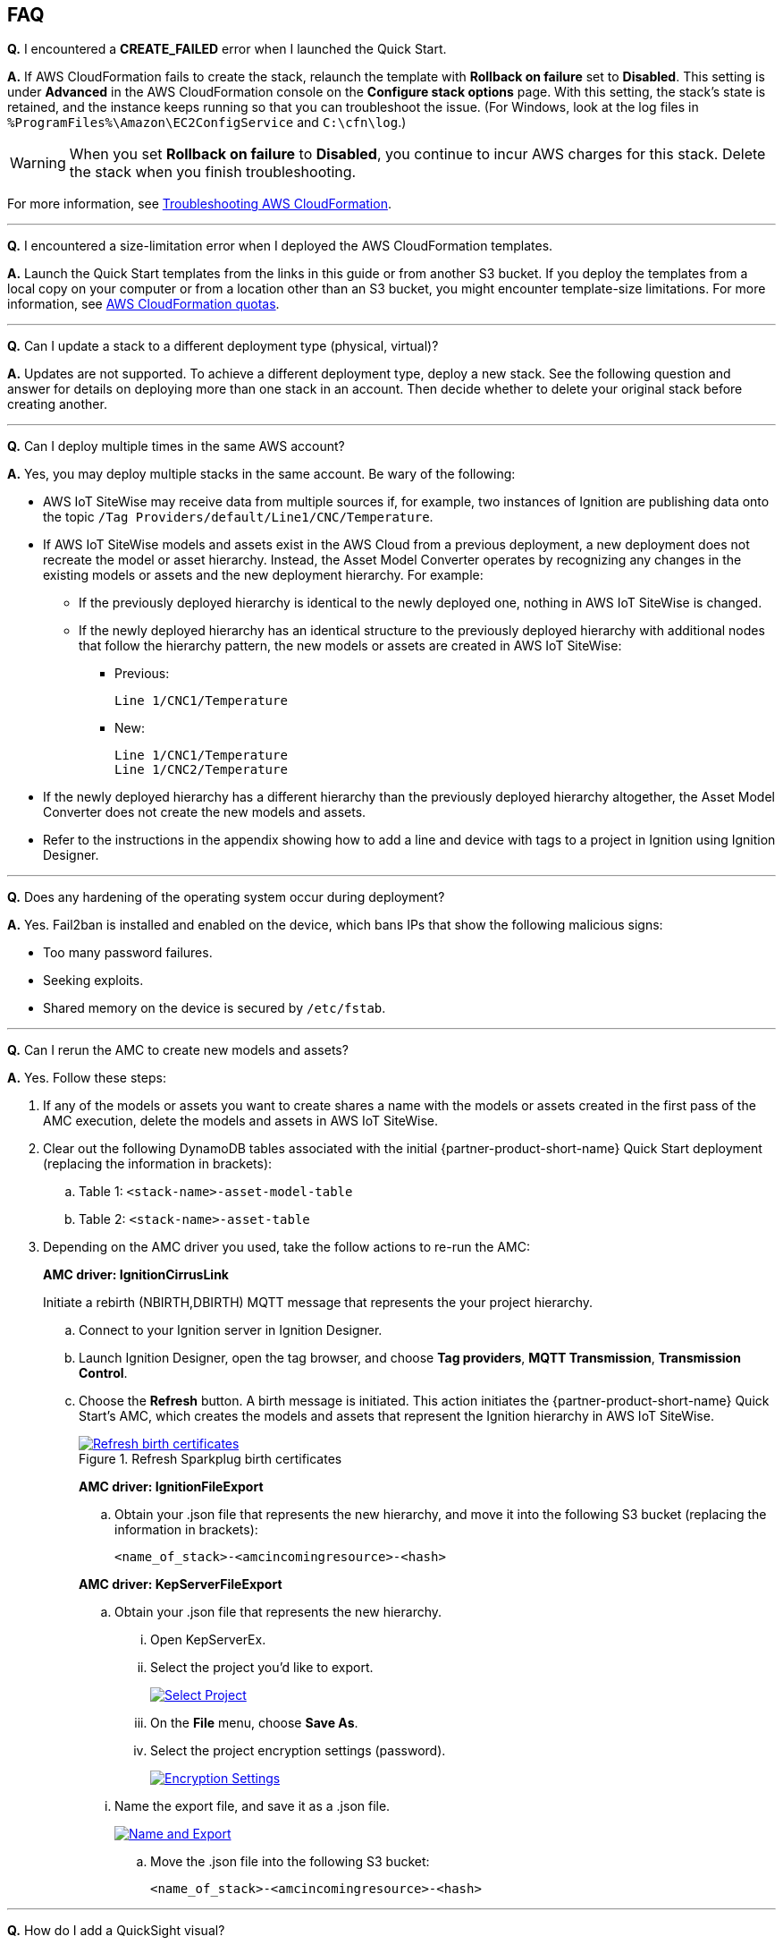 // Add any tips or answers to anticipated questions. This could include the following troubleshooting information. If you don't have any other Q&A to add, change "FAQ" to "Troubleshooting."

//
//faq_troubleshooting_virtual.adoc
//faq_troubleshooting_physical_greenfield.adoc
//faq_troubleshooting_physical_greenfield.adoc

:xrefstyle: short

== FAQ

*Q.* I encountered a *CREATE_FAILED* error when I launched the Quick Start.

*A.* If AWS CloudFormation fails to create the stack, relaunch the template with *Rollback on failure* set to *Disabled*. This setting is under *Advanced* in the AWS CloudFormation console on the *Configure stack options* page. With this setting, the stack's state is retained, and the instance keeps running so that you can troubleshoot the issue. (For Windows, look at the log files in `%ProgramFiles%\Amazon\EC2ConfigService` and `C:\cfn\log`.)
// If you're deploying on Linux instances, provide the location for log files on Linux, or omit this sentence.

WARNING: When you set *Rollback on failure* to *Disabled*, you continue to incur AWS charges for this stack. Delete the stack when you finish troubleshooting.

For more information, see https://docs.aws.amazon.com/AWSCloudFormation/latest/UserGuide/troubleshooting.html[Troubleshooting AWS CloudFormation^].

'''
*Q.* I encountered a size-limitation error when I deployed the AWS CloudFormation templates.

*A.* Launch the Quick Start templates from the links in this guide or from another S3 bucket. If you deploy the templates from a local copy on your computer or from a location other than an S3 bucket, you might encounter template-size limitations. For more information, see http://docs.aws.amazon.com/AWSCloudFormation/latest/UserGuide/cloudformation-limits.html[AWS CloudFormation quotas^].

'''
*Q.* Can I update a stack to a different deployment type (physical, virtual)? 

*A.* Updates are not supported. To achieve a different deployment type, deploy a new stack. See the following question and answer for details on deploying more than one stack in an account. Then decide whether to delete your original stack before creating another.

'''
*Q.* Can I deploy multiple times in the same AWS account? 

*A.* Yes, you may deploy multiple stacks in the same account. Be wary of the following: 

* AWS IoT SiteWise may receive data from multiple sources if, for example, two instances of Ignition are publishing data onto the topic `/Tag Providers/default/Line1/CNC/Temperature`.

* If AWS IoT SiteWise models and assets exist in the AWS Cloud from a previous deployment, a new deployment does not recreate the model or asset hierarchy. Instead, the Asset Model Converter operates by recognizing any changes in the existing models or assets and the new deployment hierarchy. For example: 
** If the previously deployed hierarchy is identical to the newly deployed one, nothing in AWS IoT SiteWise is changed.

** If the newly deployed hierarchy has an identical structure to the previously deployed hierarchy with additional nodes that follow the hierarchy pattern, the new models or assets are created in AWS IoT SiteWise:
*** Previous:
 
 Line 1/CNC1/Temperature

*** New:

 Line 1/CNC1/Temperature
 Line 1/CNC2/Temperature

* If the newly deployed hierarchy has a different hierarchy than the previously deployed hierarchy altogether, the Asset Model Converter does not create the new models and assets.
* Refer to the instructions in the appendix showing how to add a line and device with tags to a project in Ignition using Ignition Designer.

//TODO Shivansh, The above answer assumes an AMC deployment. Please update this answer to address Element Unify too. 

//TODO Shivansh, Please review the whole FAQ section and adapt other answers for Element Unify wherever needed.

'''
*Q.* Does any hardening of the operating system occur during deployment? 

*A.* Yes. Fail2ban is installed and enabled on the device, which bans IPs that show the following malicious signs: 

* Too many password failures.
* Seeking exploits.
* Shared memory on the device is secured by `/etc/fstab`.

'''
*Q.* Can I rerun the AMC to create new models and assets? 

*A.* Yes. Follow these steps:

. If any of the models or assets you want to create shares a name with the models or assets created in the first pass of the AMC execution, delete the models and assets in AWS IoT SiteWise.
. Clear out the following DynamoDB tables associated with the initial {partner-product-short-name} Quick Start deployment (replacing the information in brackets):
.. Table 1: `<stack-name>-asset-model-table`
.. Table 2: `<stack-name>-asset-table`

. Depending on the AMC driver you used, take the follow actions to re-run the AMC: 
+
*AMC driver: IgnitionCirrusLink*
+
Initiate a rebirth (NBIRTH,DBIRTH) MQTT message that represents the your project hierarchy.
+
.. Connect to your Ignition server in Ignition Designer.
.. Launch Ignition Designer, open the tag browser, and choose *Tag providers*, *MQTT Transmission*, *Transmission Control*. 
.. Choose the *Refresh* button. A birth message is initiated. This action initiates the {partner-product-short-name} Quick Start's AMC, which creates the models and assets that represent the Ignition hierarchy in AWS IoT SiteWise. 
+
.Refresh Sparkplug birth certificates
[link=images/RefreshBirthCertificates.png]
image::../images/RefreshBirthCertificates.png[Refresh birth certificates]
+
--
*AMC driver: IgnitionFileExport*

.. Obtain your .json file that represents the new hierarchy, and move it into the following S3 bucket (replacing the information in brackets):
+
`<name_of_stack>-<amcincomingresource>-<hash>`

*AMC driver: KepServerFileExport*

.. Obtain your .json file that represents the new hierarchy.

... Open KepServerEx.
... Select the project you'd like to export.
+
[link=images/SelectProject.png]
image::../images/SelectProject.png[Select Project]

... On the *File* menu, choose *Save As*.

... Select the project encryption settings (password).
+
[link=images/EncryptionSettings.png]
image::../images/EncryptionSettings.png[Encryption Settings]

//TODO Shivansh, Do you see value in the above screenshot for a tech-savvy customer? This seems like an image we could delete. Please review all the remaining screenshots in the guide, and delete any that simply illustrate UI elements that will be obvious in the moment.

//TODO Shivansh, Please remove all unused .png files from the repo.

... Name the export file, and save it as a .json file.
+
[link=images/NameAndExport.png]
image::../images/NameAndExport.png[Name and Export]

.. Move the .json file into the following S3 bucket:
+
`<name_of_stack>-<amcincomingresource>-<hash>`
--

'''
*Q.*
How do I add a QuickSight visual?

*A.*
You may create Amazon QuickSight visuals for the data that is put in the S3 bucket by the Kinesis Data Firehose. Before you create these visuals, complete the following prerequisite steps:

Prerequisites:

. Sign in to the AWS Management Console, and open the QuickSight service console.
.. If you have not previously used QuickSight, you are prompted to grant access to QuickSight. See https://docs.aws.amazon.com/quicksight/latest/user/getting-started.html[Getting Started with Data Analysis in Amazon QuickSight^] for additional details.
. Create a QuickSight visual.
.. The data source is the S3 bucket that receives data by the AWS IoT Core rule. The S3 bucket is named `<stack_name>-imcs3bucket-<hash>` (replacing the information in brackets).
.. Open the Amazon QuickSight console, and choose *New analysis*, *New dataset*. Choose the Amazon S3 service icon. 
.. Add details for the dataset:
... Data source name: Provide a name for the {partner-product-short-name} dataset, such as *IMC-QS-Dataset*.
... Manifest file: Leave the *URL* radio button chosen for the *Upload a manifest file* text entry option, and paste the URL of the S3 bucket manifest file. The manifest file is located in the same S3 bucket where the data is stored (S3 bucket name: `<stack_name>-imcs3bucket-<hash>`). 
... The manifest file is named `imcquicksightdata.json`. The URL follows this naming convention:
+
`https://<stack_name>-imcs3bucket-<hash>.s3.amazonaws.com/imcquicksightdata.json`

'''
*Q.* I am an ISV partner. How can I create a connector to interface my software to Element Unify?

*A.* You can find documentation for developing connectors for ISV partners in the https://github.com/aws-quickstart/quickstart-aws-industrial-machine-connectivity/blob/main/assets/readme/unify-connector-development-guide.md[Element Unify connector development guide^]. You can also find a reference guide through the https://app001-aws.elementanalytics.com/docs[Element Unify developer portal^] after you sign in to your Element account.

== Troubleshooting

*Quarantined certificate in Ignition doesn't show up (or data doesn't show up for dataflow 1)*

First, verify that the Ignition trial period (two hours) has not expired. If that action does not remediate the issue, repeat the process of refreshing the AWS IoT SiteWise gateway:

. Open the AWS IoT SiteWise console, and choose *Edge*, *Gateways*.
. Choose the gateway created during the stack launch (replacing the information in brackets):
.. Naming convention: `<name_of_stack>_Automated_Gateway`
. In the *Source Configuration for Automated Gateway Config* section, choose *Edit*.
. Choose *Save* at the bottom. No changes are necessary. This action activates the AWS IoT SiteWise gateway to ensure that data flows from the OPC UA server. 
. If it hasn't already been done, navigate to Ignition, and look for and accept the quarantined certificate.

* If using KepServer for Windows, ensure that your default firewalls have been turned off. They prevent the AWS IoT SiteWise gateway certificates from showing up.

'''
*Can't access Ignition web UI*

Ensure that you're attempting to connect from the same network you defined as your public IP while setting up the stack. If you're attempting from a different network, edit the security group associated with the two EC2 instances. (It's the same security group.)

. Open the EC2 console.
. Choose one of the two EC2 instances that has been created for your deployment.
. Scroll to the right and choose the security group associated with the EC2 instance.
. Edit the inbound rules for the rule associated with port 8088 to match the IP address you're attempting the connection from. 

'''
*Narrowing Ignition or AWS IoT Greengrass permissions (for workload template deployments only)*

. Open the EC2 console.
. Take note of the private IP addresses of the following:
.. The AWS IoT Greengrass EC2 instance for the current deployment
.. The Ignition EC2 instance for the current deployment
. Choose one of the two EC2 instances that has been created for your deployment.
. Scroll to the right and choose the security group associated with the EC2 instance.
. Edit the rule associated with port 8883 and replace *0.0.0.0/0* with the private IP address for the Ignition EC2 instance.
. Edit the rule associated with port 62541 and replace *0.0.0.0/0* with the private IP address for the AWS IoT Greengrass EC2 instance.

'''
*Models and assets weren't created in AWS IoT SiteWise*

If models and assets were not created in AWS IoT SiteWise and the Cirrus Link AMC driver was used, follow these steps to troubleshoot.

. Open the Ignition console, and navigate to MQTT transmission settings.
+
.Ignition—Settings
[link=images/IgnitionSettings.png]
image::../images/IgnitionSettings.png[Ignition settings]

. Choose *Servers*, *Settings*, *Edit*. 
. At the bottom of the screen, select the *Show advanced properties* check box.
. Under *Data Format Type*, choose *Sparkplug_B_v1_0_JSON*. 
. Choose *Save Changes*.
+
.Ignition—MQTT transmission module settings
[link=images/Ignition-MQTT-Settings.png]
image::../images/Ignition-MQTT-Settings.png[Ignition MQTT settings]
+
//TODO Shivansh, This is another example of a screenshot that I wonder if tech-savvy customers will find helpful. AWS style is to not illustrate the location of UI elements, such as this Save Changes button. Please scrutinize all screenshots and keep only those that add value. I'm pressing on this more as this doc grows. :)

. Verify that `tagPathConfiguration` is not being filtered out:
.. In the MQTT transmission module settings, choose *Transmitters*, *Edit*. 
.. At the bottom of the screen, select the *Show advanced properties* check box. 
.. Verify that `tagPathConfiguration` is not being filtered out. 
+
[#ignition-mqtt-filtered]
.Ignition—MQTT transmission module filtered properties
[link=images/Ignition-MQTT-Filtered-Properties.png]
image::../images/Ignition-MQTT-Filtered-Properties.png[Ignition MQTT filtered properties]
+
If these settings are as shown in <<ignition-mqtt-filtered>> and you're still receiving errors, check the Lambda function responsible for creating the models and assets in AWS IoT SiteWise for errors:

.. Open the AWS Lambda console, and navigate to the function with this name (replacing the information in brackets):
    `<name_of_stack>-AssetModelIngestionLambdaResource-<hash>`
.. Choose the *Monitoring* tab.
.. Choose *View logs in CloudWatch*.
.. Select the most recent log stream, and find the error message to troubleshoot.

'''
*Data from the MQTT transmission module doesn't show up in the IoT cloud*

. Get the public IP address of that instance, and load a URL like this into any browser (replacing the information in brackets):

 http://<hardwarePrivateIP>:8088

. Open the Ignition web UI. Choose the gear-like icon on the left labeled *Config*. When prompted, log in. If you haven't already changed your password, do so after you've logged in. These are the default credentials:
* User name: admin
* Password: password (default password)
. Choose *MQTT Transmission*, *Settings*, *Server*. Confirm that the connectivity shows 1 of 1. If it doesn't, choose *Edit* and do the following:
.. Ensure that the URL is in this format: `ssl://<your_aws_account_iot_endpoint>:8883`
.. Download the .tar.gz` file that represents the non-GreenGrass IoT thing from the following S3 bucket location (replacing the information in brackets):
... Bucket name: `<stack_name>-devicesbucketresource-<hash>`
... Key name: `<name_for_edge_device_parameter>/<name_for_edge_device_parameter>Device.tar.gz`
.. Expand the tarball.
.. Replace the CA certificate file with `root.ca.pem` from the tarball package.
.. Replace the client certificate file with the `.pem` file from the tarball package.
.. Replace the client private key file with the `.private` file from the tarball package.
.. Choose *Save Changes*, and verify that the connectivity says *1 of 1*.
